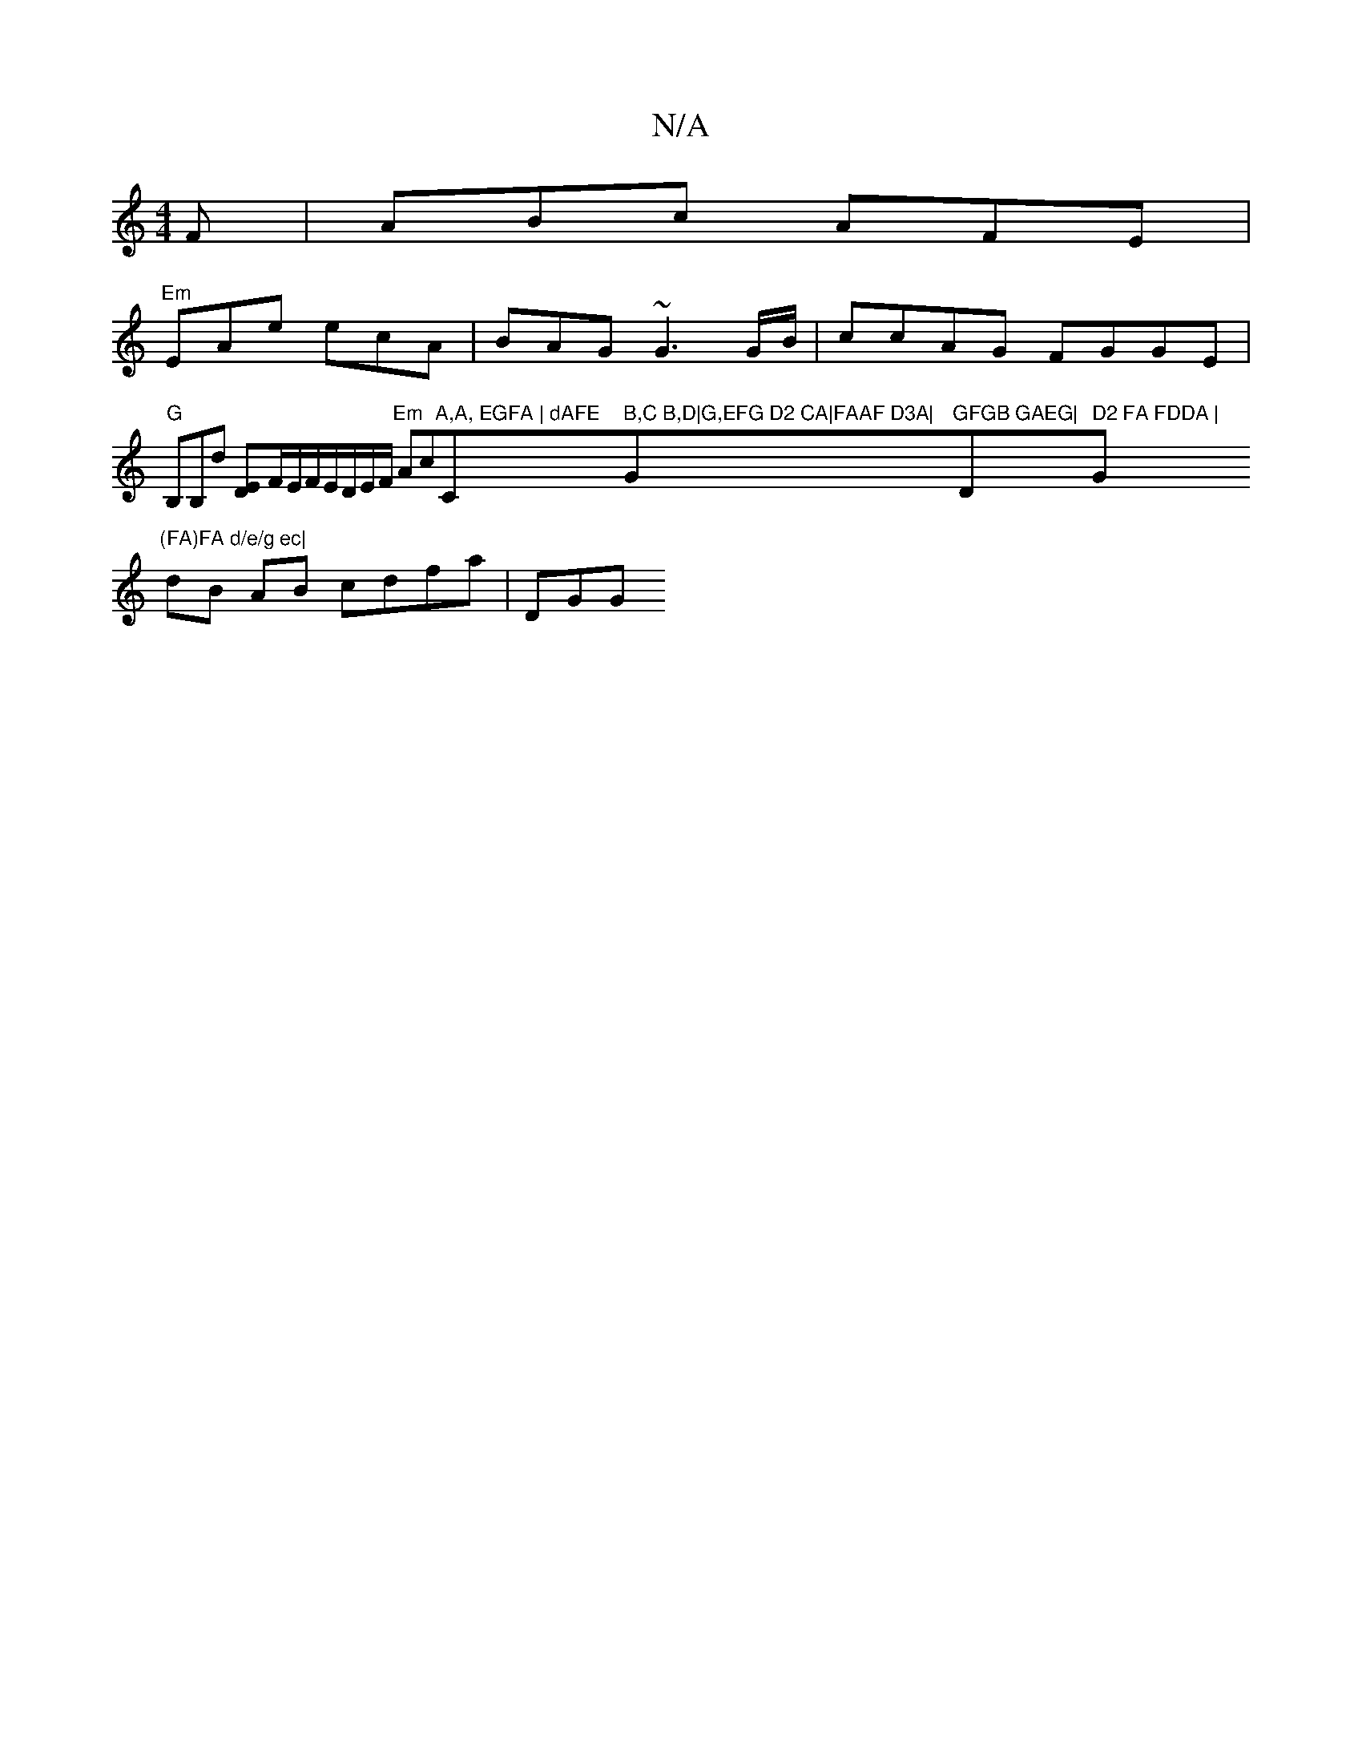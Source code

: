 X:1
T:N/A
M:4/4
R:N/A
K:Cmajor
F|ABc AFE|
"Em"EAe ecA | BAG ~G3 G/B/ | ccAG FGGE |"G"B,B,d [DE]F/E/F/E/D/E/F/ "Em"Ac"A,A, EGFA | dAFE "C" B,C B,D|G,EFG D2 CA|FAAF D3A|"G"GFGB GAEG|"D" D2 FA FDDA | "G"(FA)FA d/e/g ec|
dB AB cdfa|DGG